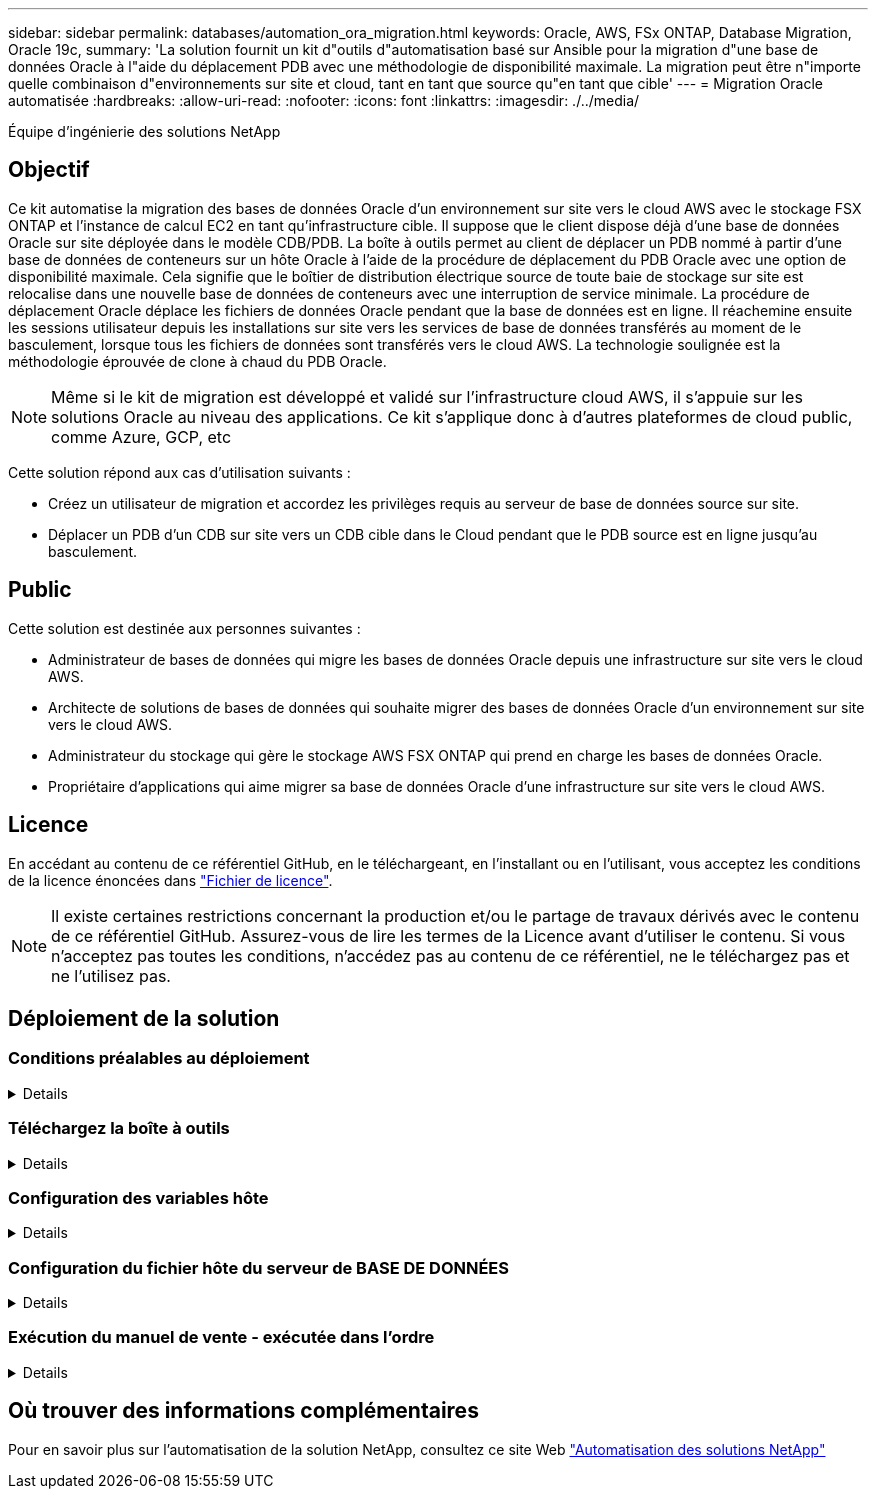 ---
sidebar: sidebar 
permalink: databases/automation_ora_migration.html 
keywords: Oracle, AWS, FSx ONTAP, Database Migration, Oracle 19c, 
summary: 'La solution fournit un kit d"outils d"automatisation basé sur Ansible pour la migration d"une base de données Oracle à l"aide du déplacement PDB avec une méthodologie de disponibilité maximale. La migration peut être n"importe quelle combinaison d"environnements sur site et cloud, tant en tant que source qu"en tant que cible' 
---
= Migration Oracle automatisée
:hardbreaks:
:allow-uri-read: 
:nofooter: 
:icons: font
:linkattrs: 
:imagesdir: ./../media/


Équipe d'ingénierie des solutions NetApp



== Objectif

Ce kit automatise la migration des bases de données Oracle d'un environnement sur site vers le cloud AWS avec le stockage FSX ONTAP et l'instance de calcul EC2 en tant qu'infrastructure cible. Il suppose que le client dispose déjà d'une base de données Oracle sur site déployée dans le modèle CDB/PDB. La boîte à outils permet au client de déplacer un PDB nommé à partir d'une base de données de conteneurs sur un hôte Oracle à l'aide de la procédure de déplacement du PDB Oracle avec une option de disponibilité maximale. Cela signifie que le boîtier de distribution électrique source de toute baie de stockage sur site est relocalise dans une nouvelle base de données de conteneurs avec une interruption de service minimale. La procédure de déplacement Oracle déplace les fichiers de données Oracle pendant que la base de données est en ligne. Il réachemine ensuite les sessions utilisateur depuis les installations sur site vers les services de base de données transférés au moment de le basculement, lorsque tous les fichiers de données sont transférés vers le cloud AWS. La technologie soulignée est la méthodologie éprouvée de clone à chaud du PDB Oracle.


NOTE: Même si le kit de migration est développé et validé sur l'infrastructure cloud AWS, il s'appuie sur les solutions Oracle au niveau des applications. Ce kit s'applique donc à d'autres plateformes de cloud public, comme Azure, GCP, etc

Cette solution répond aux cas d'utilisation suivants :

* Créez un utilisateur de migration et accordez les privilèges requis au serveur de base de données source sur site.
* Déplacer un PDB d'un CDB sur site vers un CDB cible dans le Cloud pendant que le PDB source est en ligne jusqu'au basculement.




== Public

Cette solution est destinée aux personnes suivantes :

* Administrateur de bases de données qui migre les bases de données Oracle depuis une infrastructure sur site vers le cloud AWS.
* Architecte de solutions de bases de données qui souhaite migrer des bases de données Oracle d'un environnement sur site vers le cloud AWS.
* Administrateur du stockage qui gère le stockage AWS FSX ONTAP qui prend en charge les bases de données Oracle.
* Propriétaire d'applications qui aime migrer sa base de données Oracle d'une infrastructure sur site vers le cloud AWS.




== Licence

En accédant au contenu de ce référentiel GitHub, en le téléchargeant, en l'installant ou en l'utilisant, vous acceptez les conditions de la licence énoncées dans link:https://github.com/NetApp/na_ora_hadr_failover_resync/blob/master/LICENSE.TXT["Fichier de licence"^].


NOTE: Il existe certaines restrictions concernant la production et/ou le partage de travaux dérivés avec le contenu de ce référentiel GitHub. Assurez-vous de lire les termes de la Licence avant d'utiliser le contenu. Si vous n'acceptez pas toutes les conditions, n'accédez pas au contenu de ce référentiel, ne le téléchargez pas et ne l'utilisez pas.



== Déploiement de la solution



=== Conditions préalables au déploiement

[%collapsible]
====
Le déploiement nécessite les conditions préalables suivantes.

....
Ansible v.2.10 and higher
ONTAP collection 21.19.1
Python 3
Python libraries:
  netapp-lib
  xmltodict
  jmespath
....
....
Source Oracle CDB with PDBs on-premises
Target Oracle CDB in AWS hosted on FSx and EC2 instance
Source and target CDB on same version and with same options installed
....
....
Network connectivity
  Ansible controller to source CDB
  Ansible controller to target CDB
  Source CDB to target CDB on Oracle listener port (typical 1521)
....
====


=== Téléchargez la boîte à outils

[%collapsible]
====
[source, cli]
----
git clone https://github.com/NetApp/na_ora_aws_migration.git
----
====


=== Configuration des variables hôte

[%collapsible]
====
Les variables hôtes sont définies dans le répertoire host_vars nommé {{ host_name }}.yml. Un exemple de fichier de variable hôte nom_hôte.yml est inclus pour démontrer une configuration typique. Principaux éléments à prendre en compte :

....
Source Oracle CDB - define host specific variables for the on-prem CDB
  ansible_host: IP address of source database server host
  source_oracle_sid: source Oracle CDB instance ID
  source_pdb_name: source PDB name to migrate to cloud
  source_file_directory: file directory of source PDB data files
  target_file_directory: file directory of migrated PDB data files
....
....
Target Oracle CDB - define host specific variables for the target CDB including some variables for on-prem CDB
  ansible_host: IP address of target database server host
  target_oracle_sid: target Oracle CDB instance ID
  target_pdb_name: target PDB name to be migrated to cloud (for max availability option, the source and target PDB name must be the same)
  source_oracle_sid: source Oracle CDB instance ID
  source_pdb_name: source PDB name to be migrated to cloud
  source_port: source Oracle CDB listener port
  source_oracle_domain: source Oracle database domain name
  source_file_directory: file directory of source PDB data files
  target_file_directory: file directory of migrated PDB data files
....
====


=== Configuration du fichier hôte du serveur de BASE DE DONNÉES

[%collapsible]
====
Instance AWS EC2 utilise l'adresse IP pour la dénomination des hôtes par défaut. Si vous utilisez un nom différent dans le fichier hosts pour Ansible, configurez la résolution de dénomination des hôtes dans le fichier /etc/hosts pour les serveurs source et cible. Voici un exemple.

....
127.0.0.1   localhost localhost.localdomain localhost4 localhost4.localdomain4
::1         localhost localhost.localdomain localhost6 localhost6.localdomain6
172.30.15.96 source_db_server
172.30.15.107 target_db_server
....
====


=== Exécution du manuel de vente - exécutée dans l'ordre

[%collapsible]
====
. Installez les prérequis du contrôleur Ansible.
+
[source, cli]
----
ansible-playbook -i hosts requirements.yml
----
+
[source, cli]
----
ansible-galaxy collection install -r collections/requirements.yml --force
----
. Exécutez des tâches de pré-migration sur un serveur sur site, en supposant que admin est un utilisateur ssh pour la connexion à l'hôte Oracle sur site avec l'autorisation sudo.
+
[source, cli]
----
ansible-playbook -i hosts ora_pdb_relocate.yml -u admin -k -K -t ora_pdb_relo_onprem
----
. Exécutez le déplacement du PDB Oracle du CDB sur site vers le CDB cible dans l'instance AWS EC2, en supposant que l'utilisateur EC2 se connecte à l'instance de BD EC2 et que db1.pem possède des paires de clés SSH EC2-user.
+
[source, cli]
----
ansible-playbook -i hosts ora_pdb_relocate.yml -u ec2-user --private-key db1.pem -t ora_pdb_relo_primary
----


====


== Où trouver des informations complémentaires

Pour en savoir plus sur l'automatisation de la solution NetApp, consultez ce site Web link:https://docs.netapp.com/us-en/netapp-solutions/automation/automation_introduction.html["Automatisation des solutions NetApp"^]
